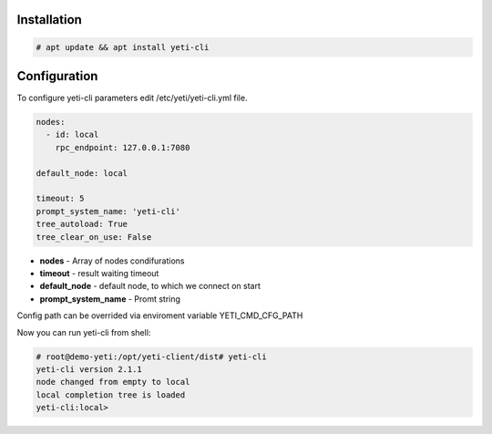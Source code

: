 ============
Installation
============

.. code-block:: console

    # apt update && apt install yeti-cli

=============    
Configuration
=============

To configure yeti-cli parameters edit /etc/yeti/yeti-cli.yml file.

.. code-block:: yaml

    nodes:
      - id: local
        rpc_endpoint: 127.0.0.1:7080

    default_node: local

    timeout: 5
    prompt_system_name: 'yeti-cli'
    tree_autoload: True
    tree_clear_on_use: False


* **nodes** - Array of nodes condifurations
* **timeout** - result waiting timeout
* **default_node** - default node, to which we connect on start
* **prompt_system_name** - Promt string

Config path can be overrided via enviroment variable YETI_CMD_CFG_PATH

Now you can run yeti-cli from shell:

.. code-block:: console

    # root@demo-yeti:/opt/yeti-client/dist# yeti-cli 
    yeti-cli version 2.1.1
    node changed from empty to local
    local completion tree is loaded
    yeti-cli:local> 

